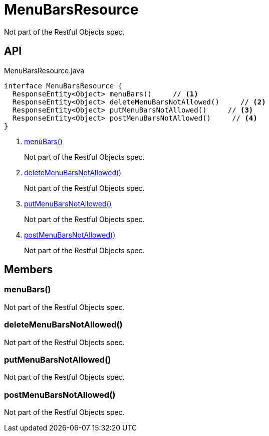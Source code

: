 = MenuBarsResource
:Notice: Licensed to the Apache Software Foundation (ASF) under one or more contributor license agreements. See the NOTICE file distributed with this work for additional information regarding copyright ownership. The ASF licenses this file to you under the Apache License, Version 2.0 (the "License"); you may not use this file except in compliance with the License. You may obtain a copy of the License at. http://www.apache.org/licenses/LICENSE-2.0 . Unless required by applicable law or agreed to in writing, software distributed under the License is distributed on an "AS IS" BASIS, WITHOUT WARRANTIES OR  CONDITIONS OF ANY KIND, either express or implied. See the License for the specific language governing permissions and limitations under the License.

Not part of the Restful Objects spec.

== API

[source,java]
.MenuBarsResource.java
----
interface MenuBarsResource {
  ResponseEntity<Object> menuBars()     // <.>
  ResponseEntity<Object> deleteMenuBarsNotAllowed()     // <.>
  ResponseEntity<Object> putMenuBarsNotAllowed()     // <.>
  ResponseEntity<Object> postMenuBarsNotAllowed()     // <.>
}
----

<.> xref:#menuBars_[menuBars()]
+
--
Not part of the Restful Objects spec.
--
<.> xref:#deleteMenuBarsNotAllowed_[deleteMenuBarsNotAllowed()]
+
--
Not part of the Restful Objects spec.
--
<.> xref:#putMenuBarsNotAllowed_[putMenuBarsNotAllowed()]
+
--
Not part of the Restful Objects spec.
--
<.> xref:#postMenuBarsNotAllowed_[postMenuBarsNotAllowed()]
+
--
Not part of the Restful Objects spec.
--

== Members

[#menuBars_]
=== menuBars()

Not part of the Restful Objects spec.

[#deleteMenuBarsNotAllowed_]
=== deleteMenuBarsNotAllowed()

Not part of the Restful Objects spec.

[#putMenuBarsNotAllowed_]
=== putMenuBarsNotAllowed()

Not part of the Restful Objects spec.

[#postMenuBarsNotAllowed_]
=== postMenuBarsNotAllowed()

Not part of the Restful Objects spec.
